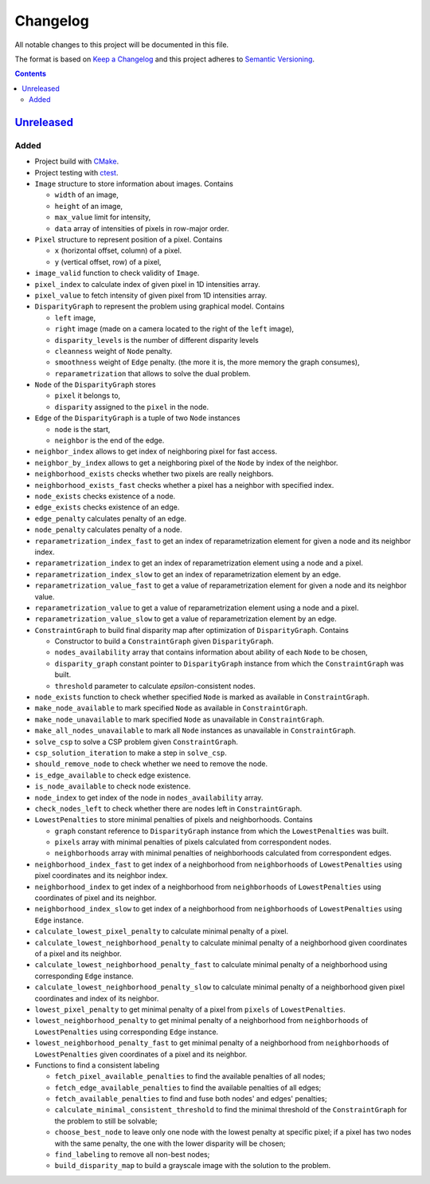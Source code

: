 =========
Changelog
=========

All notable changes to this project will be documented in this file.

The format is based on `Keep a Changelog`_
and this project adheres to `Semantic Versioning`_.

.. contents::
    :backlinks: none

Unreleased_
===========

Added
-----

- Project build with CMake_.
- Project testing with ctest_.
- ``Image`` structure to store information about images.
  Contains

  - ``width`` of an image,
  - ``height`` of an image,
  - ``max_value`` limit for intensity,
  - ``data`` array of intensities of pixels in row-major order.

- ``Pixel`` structure to represent position of a pixel.
  Contains

  - ``x`` (horizontal offset, column) of a pixel.
  - ``y`` (vertical offset, row) of a pixel,

- ``image_valid`` function to check validity of ``Image``.
- ``pixel_index`` to calculate index of given pixel
  in 1D intensities array.
- ``pixel_value`` to fetch intensity of given pixel
  from 1D intensities array.
- ``DisparityGraph`` to represent the problem using graphical model.
  Contains

  - ``left`` image,
  - ``right`` image
    (made on a camera located to the right of the ``left`` image),
  - ``disparity_levels`` is the number of different disparity levels
  - ``cleanness`` weight of ``Node`` penalty.
  - ``smoothness`` weight of ``Edge`` penalty.
    (the more it is, the more memory the graph consumes),
  - ``reparametrization`` that allows to solve the dual problem.

- ``Node`` of the ``DisparityGraph`` stores

  - ``pixel`` it belongs to,
  - ``disparity`` assigned to the ``pixel`` in the node.

- ``Edge`` of the ``DisparityGraph`` is a tuple of two ``Node`` instances

  - ``node`` is the start,
  - ``neighbor`` is the end of the edge.

- ``neighbor_index`` allows to get index of neighboring pixel for fast access.
- ``neighbor_by_index`` allows to get a neighboring pixel
  of the ``Node`` by index of the neighbor.
- ``neighborhood_exists`` checks whether two pixels are really neighbors.
- ``neighborhood_exists_fast`` checks whether a pixel has a neighbor
  with specified index.
- ``node_exists`` checks existence of a node.
- ``edge_exists`` checks existence of an edge.
- ``edge_penalty`` calculates penalty of an edge.
- ``node_penalty`` calculates penalty of a node.
- ``reparametrization_index_fast`` to get an index of reparametrization element
  for given a node and its neighbor index.
- ``reparametrization_index`` to get an index of reparametrization element
  using a node and a pixel.
- ``reparametrization_index_slow`` to get an index of reparametrization element
  by an edge.
- ``reparametrization_value_fast`` to get a value of reparametrization element
  for given a node and its neighbor value.
- ``reparametrization_value`` to get a value of reparametrization element
  using a node and a pixel.
- ``reparametrization_value_slow`` to get a value of reparametrization element
  by an edge.

- ``ConstraintGraph`` to build final disparity map
  after optimization of ``DisparityGraph``.
  Contains

  - Constructor to build a ``ConstraintGraph`` given ``DisparityGraph``.
  - ``nodes_availability`` array that contains information about ability
    of each ``Node`` to be chosen,
  - ``disparity_graph`` constant pointer to ``DisparityGraph`` instance
    from which the ``ConstraintGraph`` was built.
  - ``threshold`` parameter to calculate `epsilon`-consistent nodes.

- ``node_exists`` function to check whether specified ``Node``
  is marked as available in ``ConstraintGraph``.
- ``make_node_available`` to mark specified ``Node``
  as available in ``ConstraintGraph``.
- ``make_node_unavailable`` to mark specified ``Node``
  as unavailable in ``ConstraintGraph``.
- ``make_all_nodes_unavailable`` to mark all ``Node`` instances
  as unavailable in ``ConstraintGraph``.
- ``solve_csp`` to solve a CSP problem given ``ConstraintGraph``.
- ``csp_solution_iteration`` to make a step in ``solve_csp``.
- ``should_remove_node`` to check whether we need to remove the node.
- ``is_edge_available`` to check edge existence.
- ``is_node_available`` to check node existence.
- ``node_index`` to get index of the node in ``nodes_availability`` array.
- ``check_nodes_left`` to check whether there are nodes left
  in ``ConstraintGraph``.

- ``LowestPenalties`` to store minimal penalties of pixels and neighborhoods.
  Contains

  - ``graph`` constant reference to ``DisparityGraph`` instance
    from which the ``LowestPenalties`` was built.
  - ``pixels`` array with minimal penalties of pixels
    calculated from correspondent nodes.
  - ``neighborhoods`` array with minimal penalties of neighborhoods
    calculated from correspondent edges.

- ``neighborhood_index_fast`` to get index of a neighborhood
  from ``neighborhoods`` of ``LowestPenalties``
  using pixel coordinates and its neighbor index.
- ``neighborhood_index`` to get index of a neighborhood
  from ``neighborhoods`` of ``LowestPenalties``
  using coordinates of pixel and its neighbor.
- ``neighborhood_index_slow`` to get index of a neighborhood
  from ``neighborhoods`` of ``LowestPenalties``
  using ``Edge`` instance.
- ``calculate_lowest_pixel_penalty`` to calculate minimal penalty of a pixel.
- ``calculate_lowest_neighborhood_penalty`` to calculate minimal penalty
  of a neighborhood given coordinates of a pixel and its neighbor.
- ``calculate_lowest_neighborhood_penalty_fast`` to calculate minimal penalty
  of a neighborhood using corresponding ``Edge`` instance.
- ``calculate_lowest_neighborhood_penalty_slow`` to calculate minimal penalty
  of a neighborhood given pixel coordinates and index of its neighbor.
- ``lowest_pixel_penalty`` to get minimal penalty of a pixel
  from ``pixels`` of ``LowestPenalties``.
- ``lowest_neighborhood_penalty`` to get minimal penalty
  of a neighborhood from ``neighborhoods`` of ``LowestPenalties``
  using corresponding ``Edge`` instance.
- ``lowest_neighborhood_penalty_fast`` to get minimal penalty
  of a neighborhood from ``neighborhoods`` of ``LowestPenalties``
  given coordinates of a pixel and its neighbor.

- Functions to find a consistent labeling

  - ``fetch_pixel_available_penalties``
    to find the available penalties of all nodes;
  - ``fetch_edge_available_penalties``
    to find the available penalties of all edges;
  - ``fetch_available_penalties``
    to find and fuse both nodes' and edges' penalties;
  - ``calculate_minimal_consistent_threshold``
    to find the minimal threshold of the ``ConstraintGraph``
    for the problem to still be solvable;
  - ``choose_best_node``
    to leave only one node with the lowest penalty at specific pixel;
    if a pixel has two nodes with the same penalty,
    the one with the lower disparity will be chosen;
  - ``find_labeling``
    to remove all non-best nodes;
  - ``build_disparity_map``
    to build a grayscale image with the solution to the problem.

.. Remove these two lines and one indentation level of the next two lines
    when you will release the first version.
    .. _Unreleased:
        https://github.com/char-lie/stereo-parallel/compare/v0.0.1...HEAD

.. _CMake:
    https://cmake.org
.. _ctest:
    https://cmake.org/cmake/help/v3.0/manual/ctest.1.html
.. _Keep a Changelog:
    http://keepachangelog.com/en/1.0.0
.. _Semantic Versioning:
    http://semver.org/spec/v2.0.0
